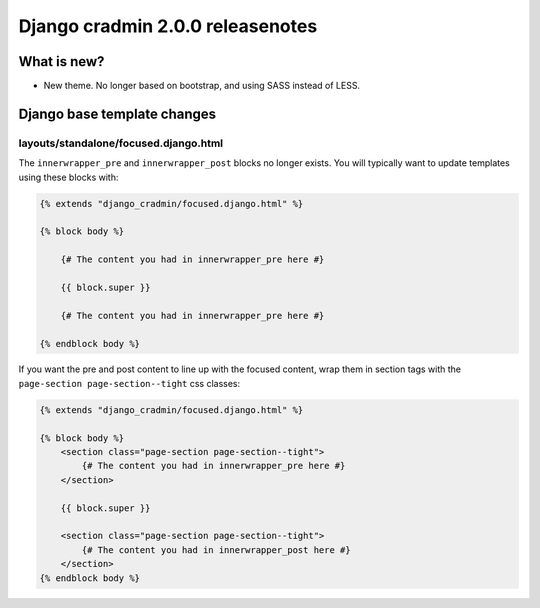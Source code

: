 #################################
Django cradmin 2.0.0 releasenotes
#################################


************
What is new?
************
- New theme. No longer based on bootstrap, and using SASS instead of LESS.


****************************
Django base template changes
****************************


layouts/standalone/focused.django.html
======================================

The ``innerwrapper_pre`` and ``innerwrapper_post`` blocks no longer exists. You
will typically want to update templates using these blocks with:

.. code-block:: django

    {% extends "django_cradmin/focused.django.html" %}

    {% block body %}

        {# The content you had in innerwrapper_pre here #}

        {{ block.super }}

        {# The content you had in innerwrapper_pre here #}

    {% endblock body %}

If you want the pre and post content to line up with the focused content,
wrap them in section tags with the ``page-section page-section--tight`` css classes:


.. code-block:: django

    {% extends "django_cradmin/focused.django.html" %}

    {% block body %}
        <section class="page-section page-section--tight">
            {# The content you had in innerwrapper_pre here #}
        </section>

        {{ block.super }}

        <section class="page-section page-section--tight">
            {# The content you had in innerwrapper_post here #}
        </section>
    {% endblock body %}
